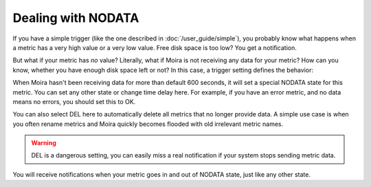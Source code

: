 Dealing with NODATA
===================

If you have a simple trigger (like the one described in :doc:`/user_guide/simple`), you probably know what happens when
a metric has a very high value or a very low value. Free disk space is too low? You get a notification.

But what if your metric has *no* value? Literally, what if Moira is not receiving any data for your metric? How can you
know, whether you have enough disk space left or not? In this case, a trigger setting defines the behavior:

.. image:: ../_static/nodata.png
   :alt: NODATA settings

When Moira hasn't been receiving data for more than default 600 seconds, it will set a special NODATA state for this metric.
You can set any other state or change time delay here. For example, if you have an error metric, and no data means no
errors, you should set this to OK.

You can also select DEL here to automatically delete all metrics that no longer provide data. A simple use case is when
you often rename metrics and Moira quickly becomes flooded with old irrelevant metric names.

.. warning:: DEL is a dangerous setting, you can easily miss a real notification if your system stops sending metric data.

You will receive notifications when your metric goes in and out of NODATA state, just like any other state.
